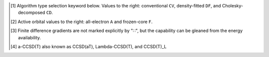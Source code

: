 .. NOTE: this file is autogenerated for preview and not used in docs directly.

.. _`table:occ_stdsuite_nonoo`:

.. table:: Detailed non-orbital-optimized capabilities of the OCC module. "✓" is runs analytically. Single underline "✓̲" is default module when |globals__qc_module| unspecified. Double underline "✓̳" is default algorithm type when type selector (e.g., |globals__cc_type|\ ) unspecified.
   :align: left

   +--------------------------+-------------------------+---+---+---+---+---+---+---+---+---+---+---+---+---+---+---+---+---+---+---+---+---+---+---+---+---+---+---+---+---+---+---+---+---+---+---+---+
   | ◻                        | ◻                       |                                                        |qc_module|\ =OCC Capabilities                                                         |
   +                          +                         +---+---+---+---+---+---+---+---+---+---+---+---+---+---+---+---+---+---+---+---+---+---+---+---+---+---+---+---+---+---+---+---+---+---+---+---+
   | ◻                        | |scf__reference| →      |               Restricted (RHF)                |              Unrestricted (UHF)               |            Restricted Open (ROHF)             |
   +                          +                         +---+---+---+---+---+---+---+---+---+---+---+---+---+---+---+---+---+---+---+---+---+---+---+---+---+---+---+---+---+---+---+---+---+---+---+---+
   | name ↓ →                 | ◻                       |      |energy_fn|      | |gradient_fn|\ [#n3]_ |      |energy_fn|      | |gradient_fn|\ [#n3]_ |      |energy_fn|      | |gradient_fn|\ [#n3]_ |
   +                          +                         +---+---+---+---+---+---+---+---+---+---+---+---+---+---+---+---+---+---+---+---+---+---+---+---+---+---+---+---+---+---+---+---+---+---+---+---+
   | ◻                        | type\ [#n1]_ ↓ →        |  CV   |  DF   |  CD   |  CV   |  DF   |  CD   |  CV   |  DF   |  CD   |  CV   |  DF   |  CD   |  CV   |  DF   |  CD   |  CV   |  DF   |  CD   |
   +                          +                         +---+---+---+---+---+---+---+---+---+---+---+---+---+---+---+---+---+---+---+---+---+---+---+---+---+---+---+---+---+---+---+---+---+---+---+---+
   | ◻                        | |freeze_core|\ [#n2]_\ →| A   F   A   F   A   F | A   F   A   F   A   F | A   F   A   F   A   F | A   F   A   F   A   F | A   F   A   F   A   F | A   F   A   F   A   F |
   +==========================+=========================+===+===+===+===+===+===+===+===+===+===+===+===+===+===+===+===+===+===+===+===+===+===+===+===+===+===+===+===+===+===+===+===+===+===+===+===+
   | mp2                      | |globals__mp2_type|     | ✓̲   ✓̲   ✓   ✓   ✓̲   ✓̲ | ✓̲       ✓   ✓         | ✓̲   ✓̲   ✓   ✓   ✓̲   ✓̲ | ✓̲       ✓̳   ✓̳         | ✓̲   ✓̲   ✓   ✓   ✓̲   ✓̲ |                       |
   +--------------------------+-------------------------+---+---+---+---+---+---+---+---+---+---+---+---+---+---+---+---+---+---+---+---+---+---+---+---+---+---+---+---+---+---+---+---+---+---+---+---+
   | mp2.5                    | |globals__mp_type|      | ✓̲   ✓̲   ✓̳   ✓̳   ✓̲   ✓̲ | ✓̲       ✓̳   ✓̳         | ✓̲   ✓̲   ✓̳   ✓̳   ✓̲   ✓̲ | ✓̲       ✓̳   ✓̳         |                       |                       |
   +--------------------------+-------------------------+---+---+---+---+---+---+---+---+---+---+---+---+---+---+---+---+---+---+---+---+---+---+---+---+---+---+---+---+---+---+---+---+---+---+---+---+
   | mp3                      | |globals__mp_type|      | ✓̲   ✓̲   ✓̳   ✓̳   ✓̲   ✓̲ | ✓̲       ✓̳   ✓̳         | ✓̲   ✓̲   ✓̳   ✓̳   ✓̲   ✓̲ | ✓̲       ✓̳   ✓̳         |                       |                       |
   +--------------------------+-------------------------+---+---+---+---+---+---+---+---+---+---+---+---+---+---+---+---+---+---+---+---+---+---+---+---+---+---+---+---+---+---+---+---+---+---+---+---+
   | remp2                    | |globals__cc_type|      | ✓̳   ✓̳   ✓̲   ✓̲   ✓̲   ✓̲ |                       | ✓̳   ✓̳   ✓̲   ✓̲   ✓̲   ✓̲ |                       |                       |                       |
   +--------------------------+-------------------------+---+---+---+---+---+---+---+---+---+---+---+---+---+---+---+---+---+---+---+---+---+---+---+---+---+---+---+---+---+---+---+---+---+---+---+---+
   | lccd                     | |globals__cc_type|      | ✓   ✓   ✓̲   ✓̲   ✓̲   ✓̲ | ✓̳       ✓̲   ✓̲         | ✓̳   ✓̳   ✓̲   ✓̲   ✓̲   ✓̲ | ✓̳       ✓̲   ✓̲         |                       |                       |
   +--------------------------+-------------------------+---+---+---+---+---+---+---+---+---+---+---+---+---+---+---+---+---+---+---+---+---+---+---+---+---+---+---+---+---+---+---+---+---+---+---+---+
   | ccd                      | |globals__cc_type|      |         ✓̲   ✓̲   ✓̲   ✓̲ |         ✓̲   ✓̲         |                       |                       |                       |                       |
   +--------------------------+-------------------------+---+---+---+---+---+---+---+---+---+---+---+---+---+---+---+---+---+---+---+---+---+---+---+---+---+---+---+---+---+---+---+---+---+---+---+---+
   | ccsd                     | |globals__cc_type|      |         ✓   ✓   ✓   ✓ |         ✓̲   ✓̲         |                       |                       |                       |                       |
   +--------------------------+-------------------------+---+---+---+---+---+---+---+---+---+---+---+---+---+---+---+---+---+---+---+---+---+---+---+---+---+---+---+---+---+---+---+---+---+---+---+---+
   | ccsd(t)                  | |globals__cc_type|      |         ✓   ✓   ✓   ✓ |         ✓̲   ✓̲         |                       |                       |                       |                       |
   +--------------------------+-------------------------+---+---+---+---+---+---+---+---+---+---+---+---+---+---+---+---+---+---+---+---+---+---+---+---+---+---+---+---+---+---+---+---+---+---+---+---+
   | a-ccsd(t)\ [#n10]_       | |globals__cc_type|      |         ✓̲   ✓̲   ✓̲   ✓̲ |                       |                       |                       |                       |                       |
   +--------------------------+-------------------------+---+---+---+---+---+---+---+---+---+---+---+---+---+---+---+---+---+---+---+---+---+---+---+---+---+---+---+---+---+---+---+---+---+---+---+---+

.. [#n1] Algorithm type selection keyword below. Values to the right: conventional ``CV``, density-fitted ``DF``, and Cholesky-decomposed ``CD``.
.. [#n2] Active orbital values to the right: all-electron ``A`` and frozen-core ``F``.
.. [#n3] Finite difference gradients are not marked explicitly by "∷", but the capability can be gleaned from the energy availability.
.. [#n10] a-CCSD(T) also known as CCSD(aT), Lambda-CCSD(T), and CCSD(T)_L